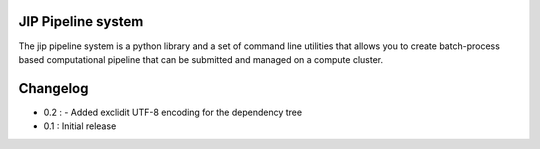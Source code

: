 JIP Pipeline system
===================
The jip pipeline system is a python library and a set of command
line utilities that allows you to create batch-process based computational
pipeline that can be submitted and managed on a compute cluster.


Changelog
=========

* 0.2 :
  - Added exclidit UTF-8 encoding for the dependency tree

* 0.1 : Initial release

